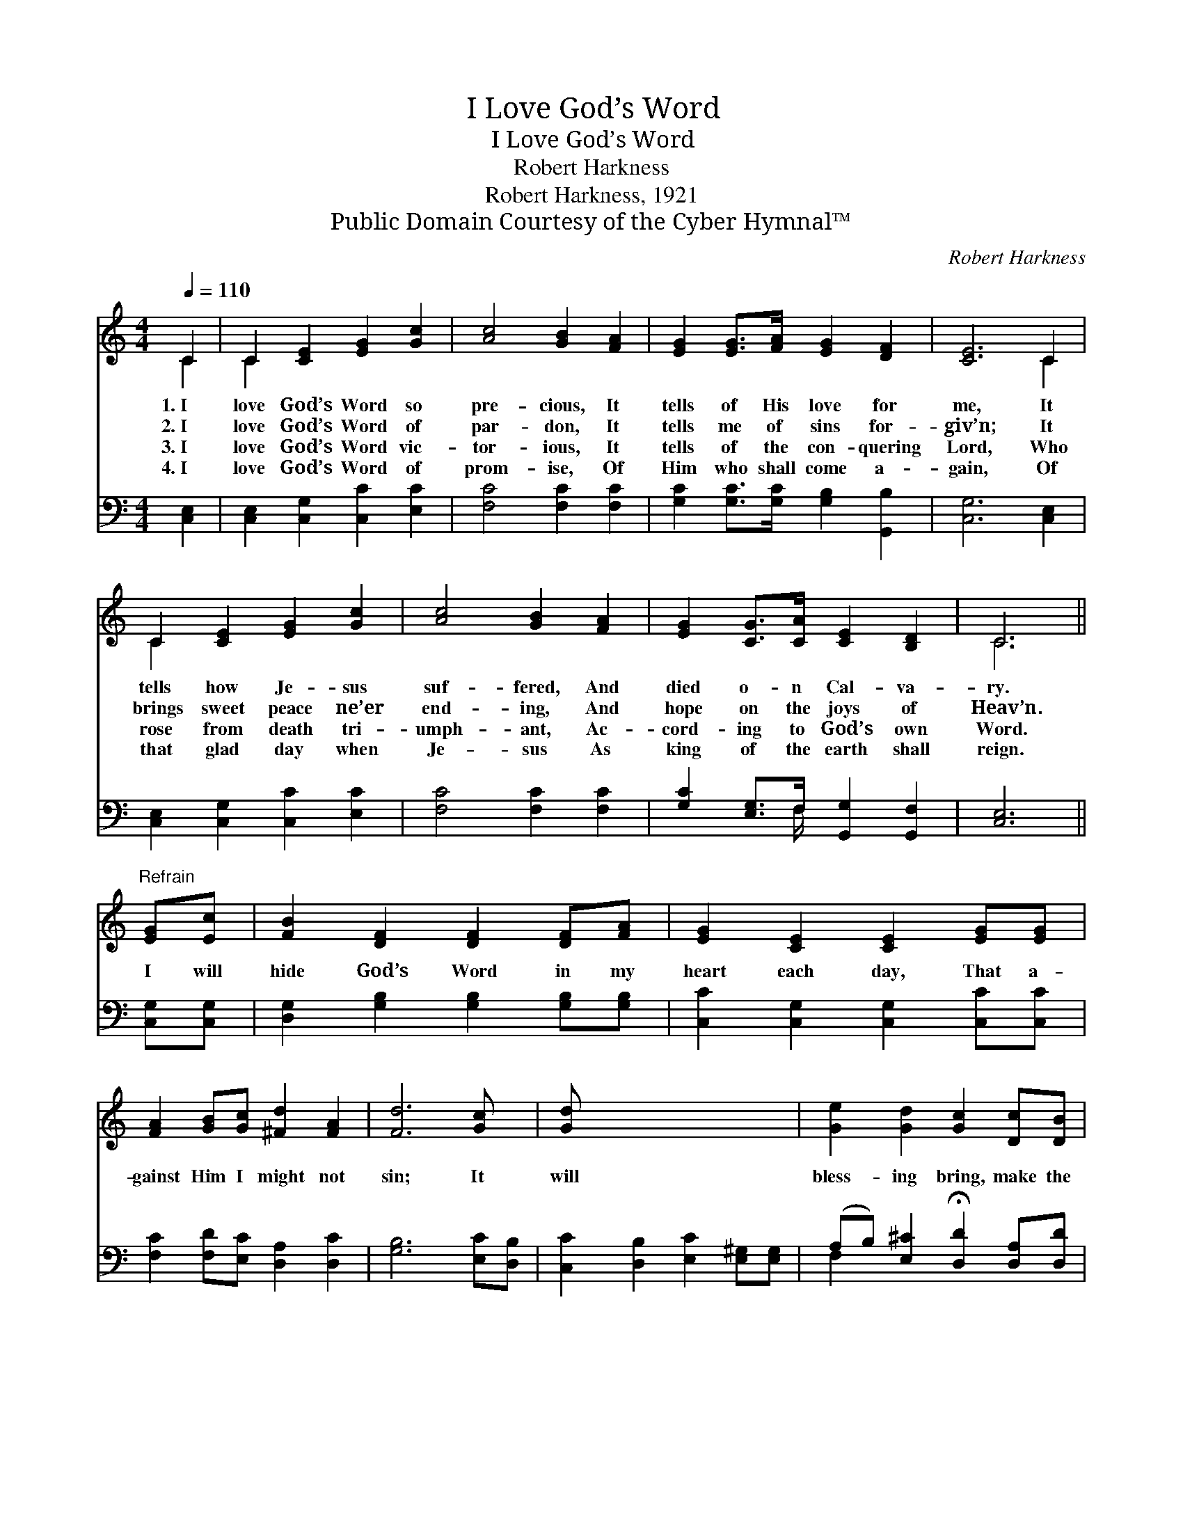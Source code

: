 X:1
T:I Love God’s Word
T:I Love God’s Word
T:Robert Harkness
T:Robert Harkness, 1921
T:Public Domain Courtesy of the Cyber Hymnal™
C:Robert Harkness
Z:Public Domain
Z:Courtesy of the Cyber Hymnal™
%%score ( 1 2 ) ( 3 4 )
L:1/8
Q:1/4=110
M:4/4
K:C
V:1 treble 
V:2 treble 
V:3 bass 
V:4 bass 
V:1
 C2 | C2 [CE]2 [EG]2 [Gc]2 | [Ac]4 [GB]2 [FA]2 | [EG]2 [EG]>[FA] [EG]2 [DF]2 | [CE]6 C2 | %5
w: 1.~I|love God’s Word so|pre- cious, It|tells of His love for|me, It|
w: 2.~I|love God’s Word of|par- don, It|tells me of sins for-|giv’n; It|
w: 3.~I|love God’s Word vic-|tor- ious, It|tells of the con- quering|Lord, Who|
w: 4.~I|love God’s Word of|prom- ise, Of|Him who shall come a-|gain, Of|
 C2 [CE]2 [EG]2 [Gc]2 | [Ac]4 [GB]2 [FA]2 | [EG]2 [CG]>[CA] [CE]2 [B,D]2 | C6 || %9
w: tells how Je- sus|suf- fered, And|died o- n Cal- va-|ry.|
w: brings sweet peace ne’er|end- ing, And|hope on the joys of|Heav’n.|
w: rose from death tri-|umph- ant, Ac-|cord- ing to God’s own|Word.|
w: that glad day when|Je- sus As|king of the earth shall|reign.|
"^Refrain" [EG][Ec] | [FB]2 [DF]2 [DF]2 [DF][FA] | [EG]2 [CE]2 [CE]2 [EG][EG] | %12
w: |||
w: I will|hide God’s Word in my|heart each day, That a-|
w: |||
w: |||
 [FA]2 [GB][Gc] [^Fd]2 [FA]2 | [Fd]6 [Gc] x | [Gd] x7 | [Ge]2 [Gd]2 [Gc]2 [Dc][DB] | %16
w: ||||
w: gainst Him I might not|sin; It|will|bless- ing bring, make the|
w: ||||
w: ||||
 [CA]2 [GA]2 !fermata![^Fd]2 [Fc][FA] | [EG]2 [Ec]2 [Fd]2 [FA][FB] | [Ec]6 |] %19
w: |||
w: joy- bells ring, If I|hide God’s Word in my|heart.|
w: |||
w: |||
V:2
 C2 | C2 x6 | x8 | x8 | x6 C2 | C2 x6 | x8 | x8 | C6 || x2 | x8 | x8 | x8 | x8 | x8 | x8 | x8 | %17
 x8 | x6 |] %19
V:3
 [C,E,]2 | [C,E,]2 [C,G,]2 [C,C]2 [E,C]2 | [F,C]4 [F,C]2 [F,C]2 | %3
 [G,C]2 [G,C]>[G,C] [G,B,]2 [G,,B,]2 | [C,G,]6 [C,E,]2 | [C,E,]2 [C,G,]2 [C,C]2 [E,C]2 | %6
 [F,C]4 [F,C]2 [F,C]2 | [G,C]2 [E,G,]>F, [G,,G,]2 [G,,F,]2 | [C,E,]6 || [C,G,][C,G,] | %10
 [D,G,]2 [G,B,]2 [G,B,]2 [G,B,][G,B,] | [C,C]2 [C,G,]2 [C,G,]2 [C,C][C,C] | %12
 [F,C]2 [F,D][E,C] [D,A,]2 [D,C]2 | [G,B,]6 [E,C][D,B,] | [C,C]2 [D,B,]2 [E,C]2 [E,^G,][E,G,] | %15
 (A,B,) [E,^C]2 !fermata![D,D]2 [D,A,][D,D] | [G,C]2 [G,C]2 [G,B,]2 [G,C][G,D] | [C,C]6 x2 | x6 |] %19
V:4
 x2 | x8 | x8 | x8 | x8 | x8 | x8 | x7/2 F,/ x4 | x6 || x2 | x8 | x8 | x8 | x8 | x8 | F,2 x6 | x8 | %17
 x8 | x6 |] %19

